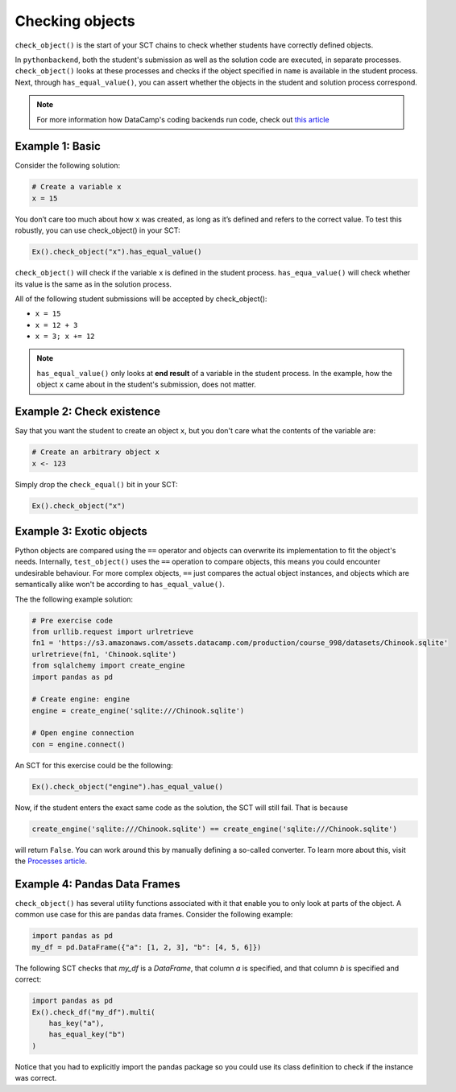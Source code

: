 Checking objects
----------------

``check_object()`` is the start of your SCT chains to check whether students have correctly defined objects.

In ``pythonbackend``, both the student's submission as well as the solution code are executed, in separate processes.
``check_object()`` looks at these processes and checks if the object specified in ``name`` is available in the student process.
Next, through ``has_equal_value()``, you can assert whether the objects in the student and solution process correspond.

.. note::

    For more information how DataCamp's coding backends run code, check out `this article <https://authoring.datacamp.com/courses/exercises/technical-details/sct.html>`_

Example 1: Basic
================

Consider the following solution:

.. code::

    # Create a variable x
    x = 15

You don’t care too much about how ``x`` was created, as long as it’s defined and refers to the correct value. To test this robustly, you can use check_object() in your SCT:

.. code::

    Ex().check_object("x").has_equal_value()

``check_object()`` will check if the variable ``x`` is defined in the student process. ``has_equa_value()`` will check whether its value is the same as in the solution process. 

All of the following student submissions will be accepted by check_object():

- ``x = 15``
- ``x = 12 + 3``
- ``x = 3; x += 12``

.. note::

    ``has_equal_value()`` only looks at **end result** of a variable in the student process. In the example, how the object ``x`` came about in the student's submission, does not matter.

    
Example 2: Check existence
==========================

Say that you want the student to create an object ``x``, but you don't care what the contents of the variable are:

.. code::

    # Create an arbitrary object x
    x <- 123

Simply drop the ``check_equal()`` bit in your SCT:

.. code::

    Ex().check_object("x")
    

Example 3: Exotic objects
=========================

Python objects are compared using the ``==`` operator and objects can overwrite its implementation to fit the object's needs. 
Internally, ``test_object()`` uses the ``==`` operation to compare objects, this means you could encounter undesirable behaviour. 
For more complex objects,  ``==`` just compares the actual object instances, and objects which are semantically alike won't be according to ``has_equal_value()``.

The the following example solution:

.. code::

    # Pre exercise code
    from urllib.request import urlretrieve
    fn1 = 'https://s3.amazonaws.com/assets.datacamp.com/production/course_998/datasets/Chinook.sqlite'
    urlretrieve(fn1, 'Chinook.sqlite')
    from sqlalchemy import create_engine
    import pandas as pd

    # Create engine: engine
    engine = create_engine('sqlite:///Chinook.sqlite')

    # Open engine connection
    con = engine.connect()

An SCT for this exercise could be the following:

.. code::

    Ex().check_object("engine").has_equal_value()

Now, if the student enters the exact same code as the solution, the SCT will still fail. That is because

.. code::

    create_engine('sqlite:///Chinook.sqlite') == create_engine('sqlite:///Chinook.sqlite')
    
will return ``False``. You can work around this by manually defining a so-called converter. To learn more about this, visit the `Processes article <processes.html>`_.

Example 4: Pandas Data Frames
=============================

``check_object()`` has several utility functions associated with it that enable you to only look at parts of the object. A common use case for this are pandas data frames. Consider the following example:

.. code::

    import pandas as pd
    my_df = pd.DataFrame({"a": [1, 2, 3], "b": [4, 5, 6]})

The following SCT checks that `my_df` is a `DataFrame`, that column `a` is specified, and that column `b` is specified and correct:

.. code::

    import pandas as pd
    Ex().check_df("my_df").multi(
        has_key("a"),
        has_equal_key("b")
    )

Notice that you had to explicitly import the pandas package so you could use its class definition to check if the instance was correct.